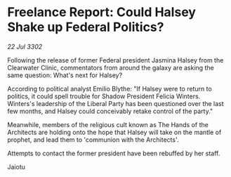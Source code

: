 * Freelance Report: Could Halsey Shake up Federal Politics?

/22 Jul 3302/

Following the release of former Federal president Jasmina Halsey from the Clearwater Clinic, commentators from around the galaxy are asking the same question: What's next for Halsey? 

According to political analyst Emilio Blythe: "If Halsey were to return to politics, it could spell trouble for Shadow President Felicia Winters. Winters's leadership of the Liberal Party has been questioned over the last few months, and Halsey could conceivably retake control of the party." 

Meanwhile, members of the religious cult known as The Hands of the Architects are holding onto the hope that Halsey will take on the mantle of prophet, and lead them to 'communion with the Architects'. 

Attempts to contact the former president have been rebuffed by her staff. 

Jaiotu